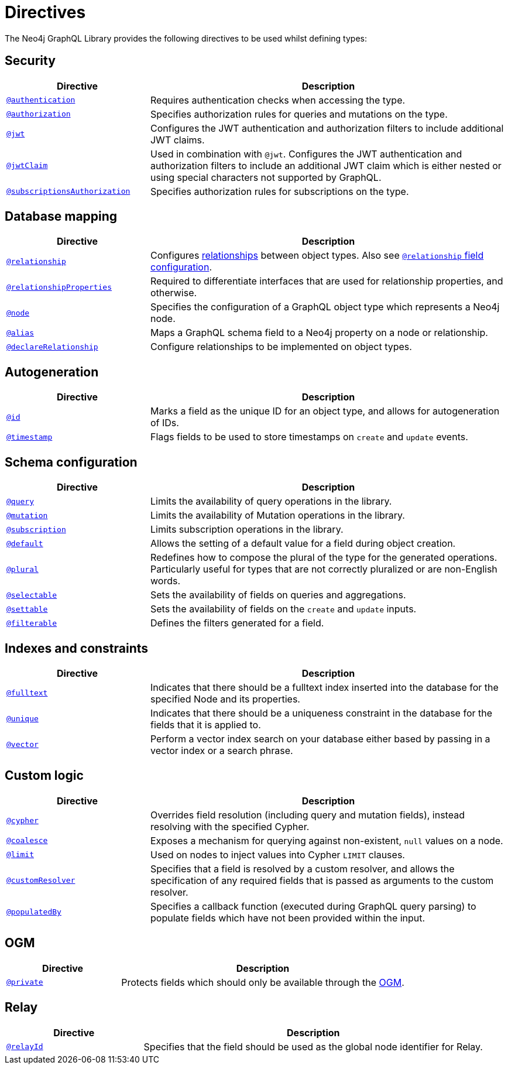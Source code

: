[[directives]]
= Directives
:description: This page lists all directives available in the Neo4j GraphQL Library.


The Neo4j GraphQL Library provides the following directives to be used whilst defining types:

== Security

[cols="2,5"]
|===
| Directive | Description

| xref::/security/authentication.adoc#_authentication[`@authentication`]
| Requires authentication checks when accessing the type.

| xref::/security/authorization.adoc[`@authorization`]
| Specifies authorization rules for queries and mutations on the type.

| xref::/security/configuration.adoc#_jwt[`@jwt`]
| Configures the JWT authentication and authorization filters to include additional JWT claims.

| xref::/security/configuration.adoc#_jwtclaim[`@jwtClaim`]
| Used in combination with `@jwt`.
Configures the JWT authentication and authorization filters to include an additional JWT claim which is either nested or using special characters not supported by GraphQL.

| xref::/security/subscriptions-authorization.adoc[`@subscriptionsAuthorization`]
| Specifies authorization rules for subscriptions on the type.

|===

== Database mapping

[cols="2,5"]
|===
| Directive | Description

| xref::/directives/database-mapping.adoc#_relationship[`@relationship`]
| Configures xref::/types/relationships.adoc[relationships] between object types. Also see xref::/directives/schema-configuration/field-configuration.adoc#_relationship[`@relationship` field configuration].

| xref::/directives/database-mapping.adoc#_relationshipproperties[`@relationshipProperties`]
a| Required to differentiate interfaces that are used for relationship properties, and otherwise.

| xref::/directives/database-mapping.adoc#_node[`@node`]
| Specifies the configuration of a GraphQL object type which represents a Neo4j node.

| xref::/directives/database-mapping.adoc#_alias[`@alias`]
| Maps a GraphQL schema field to a Neo4j property on a node or relationship.

| xref::/types/relationships.adoc#_declarerelationship[`@declareRelationship`]
| Configure relationships to be implemented on object types.

|===

== Autogeneration

[cols="2,5"]
|===
| Directive | Description

| xref::/directives/autogeneration.adoc#type-definitions-autogeneration-id[`@id`]
| Marks a field as the unique ID for an object type, and allows for autogeneration of IDs.

| xref::/directives/autogeneration.adoc#type-definitions-autogeneration-timestamp[`@timestamp`]
| Flags fields to be used to store timestamps on `create` and `update` events.

|===

== Schema configuration

[cols="2,5"]
|===
| Directive | Description

| xref:/directives/schema-configuration/type-configuration.adoc#_query[`@query`]
| Limits the availability of query operations in the library.

| xref:/directives/schema-configuration/type-configuration.adoc#_mutation[`@mutation`]
| Limits the availability of Mutation operations in the library.

| xref:/directives/schema-configuration/type-configuration.adoc#_subscription[`@subscription`]
| Limits subscription operations in the library.

| xref::/directives/schema-configuration/type-configuration.adoc#type-definitions-default-values-default[`@default`]
| Allows the setting of a default value for a field during object creation.

| xref::/directives/schema-configuration/type-configuration.adoc#_plural[`@plural`]
| Redefines how to compose the plural of the type for the generated operations.
Particularly useful for types that are not correctly pluralized or are non-English words.

| xref:/directives/schema-configuration/field-configuration.adoc#_selectable[`@selectable`]
| Sets the availability of fields on queries and aggregations.

| xref:/directives/schema-configuration/field-configuration.adoc#_settable[`@settable`]
| Sets the availability of fields on the `create` and `update` inputs.

| xref:/directives/schema-configuration/field-configuration.adoc#_filterable[`@filterable`]
| Defines the filters generated for a field.

|===

== Indexes and constraints

[cols="2,5"]
|===
| Directive | Description

| xref::/directives/indexes-and-constraints.adoc#_fulltext[`@fulltext`]
| Indicates that there should be a fulltext index inserted into the database for the specified Node and its properties.

| xref::/directives/indexes-and-constraints.adoc#_unique[`@unique`]
| Indicates that there should be a uniqueness constraint in the database for the fields that it is applied to.

| xref::/directives/indexes-and-constraints.adoc#_vector_index_search[`@vector`]
| Perform a vector index search on your database either based by passing in a vector index or a search phrase.

|===

== Custom logic

[cols="2,5"]
|===
| Directive | Description

| xref::/directives/custom-logic.adoc#_cypher[`@cypher`]
| Overrides field resolution (including query and mutation fields), instead resolving with the specified Cypher.

| xref::/directives/custom-logic.adoc#_coalesce[`@coalesce`]
| Exposes a mechanism for querying against non-existent, `null` values on a node.

| xref::/directives/custom-logic.adoc#_limit[`@limit`]
| Used on nodes to inject values into Cypher `LIMIT` clauses.

| xref::/directives/custom-logic.adoc#_customresolver[`@customResolver`]
| Specifies that a field is resolved by a custom resolver, and allows the specification
of any required fields that is passed as arguments to the custom resolver.

| xref::/directives/custom-logic.adoc#_populatedby[`@populatedBy`]
| Specifies a callback function (executed during GraphQL query parsing) to populate fields which have not been provided within the input.

|===

== OGM

[cols="2,5"]
|===
| Directive | Description

| xref::ogm/directives.adoc#_private[`@private`]
| Protects fields which should only be available through the xref::ogm/index.adoc[OGM].

|===

== Relay

[cols="2,5"]
|===
| Directive | Description

| xref:/integrations/relay-compatibility.adoc#_relayid[`@relayId`]
| Specifies that the field should be used as the global node identifier for Relay.

|===
